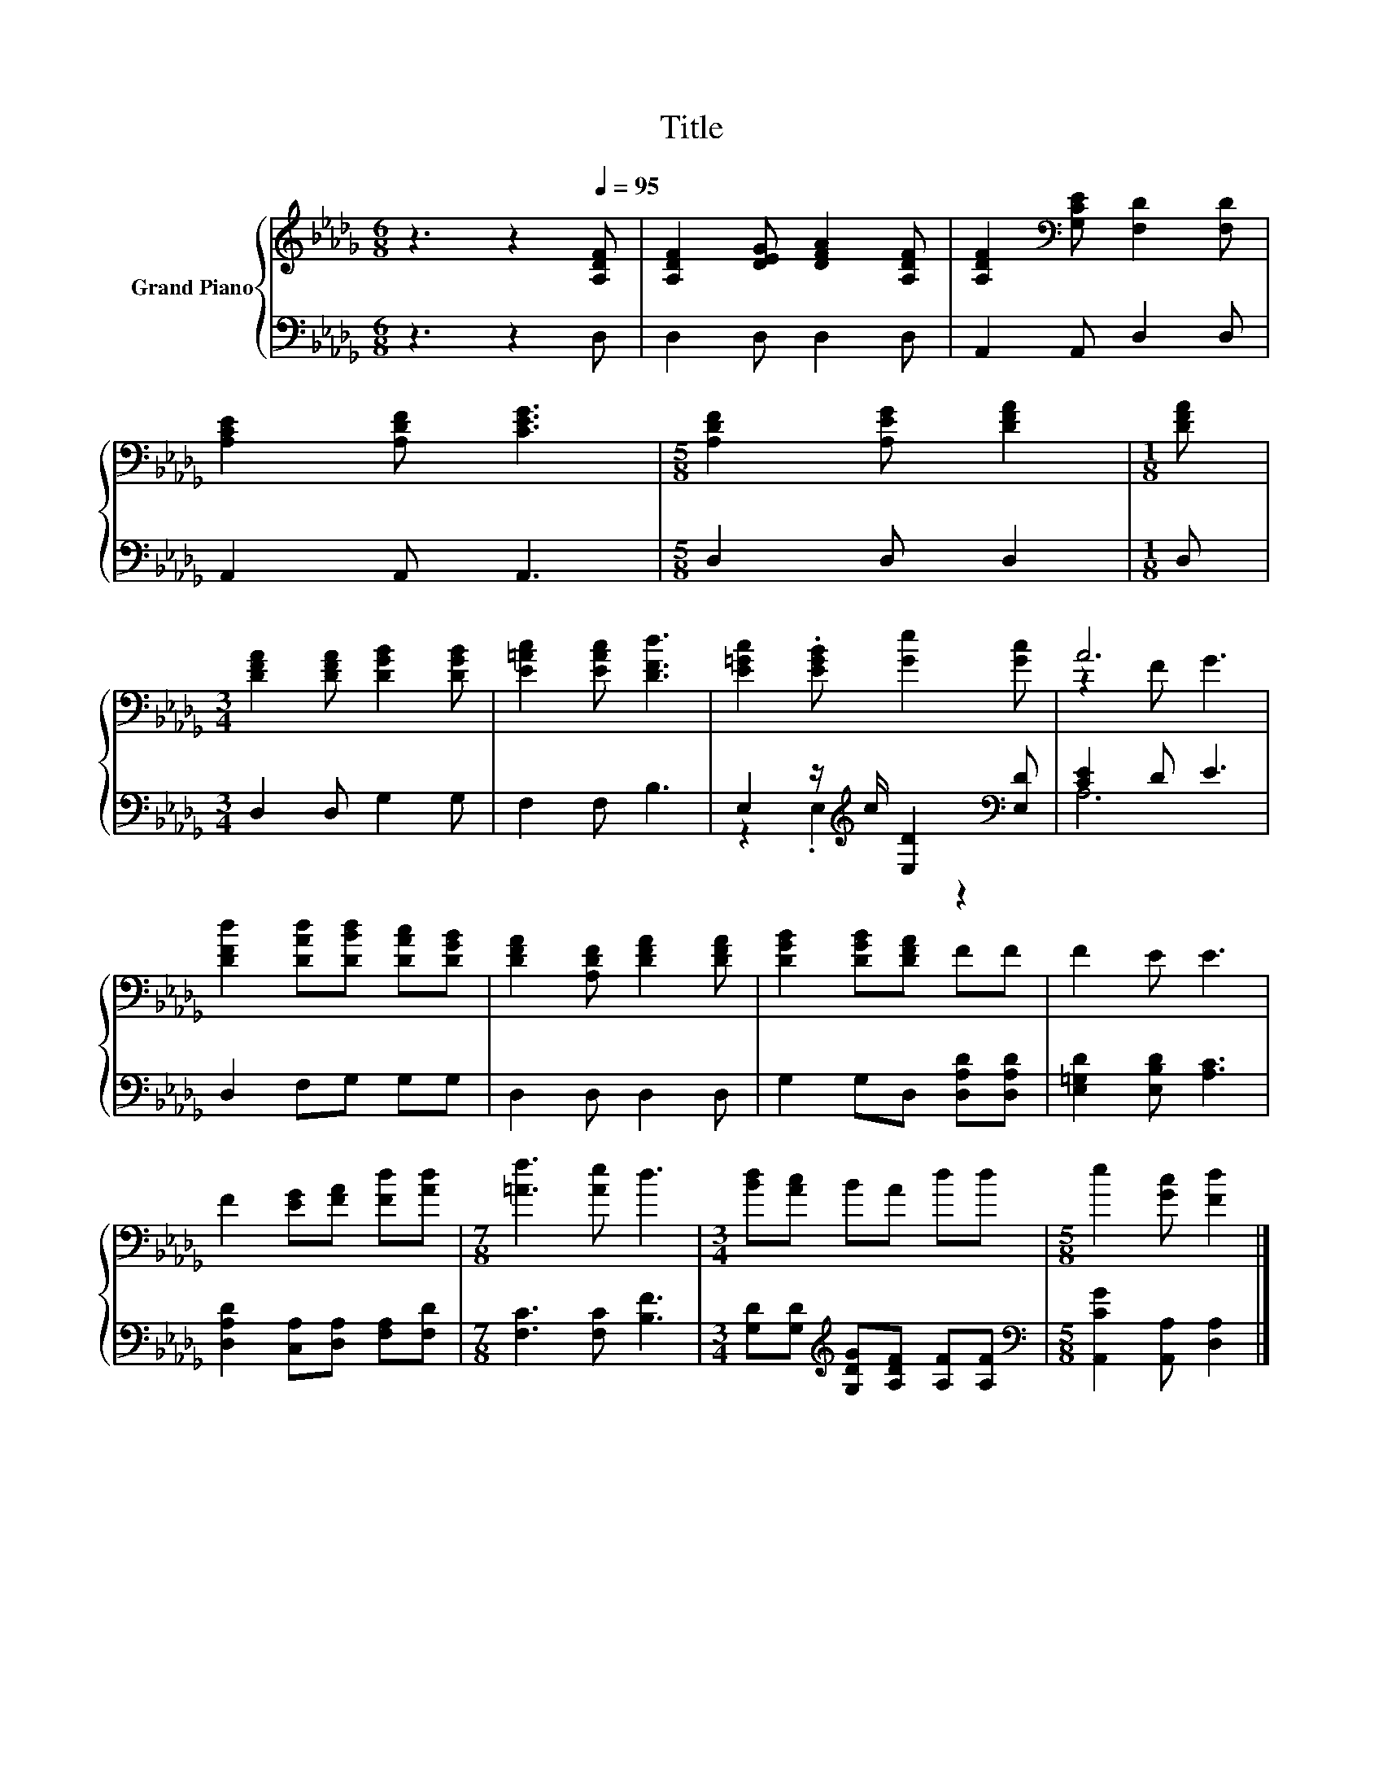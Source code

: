 X:1
T:Title
%%score { ( 1 4 ) | ( 2 3 ) }
L:1/8
M:6/8
K:Db
V:1 treble nm="Grand Piano"
V:4 treble 
V:2 bass 
V:3 bass 
V:1
 z3 z2[Q:1/4=95] [A,DF] | [A,DF]2 [DEG] [DFA]2 [A,DF] | [A,DF]2[K:bass] [G,CE] [F,D]2 [F,D] | %3
 [A,CE]2 [A,DF] [CEG]3 |[M:5/8] [A,DF]2 [A,EG] [DFA]2 |[M:1/8] [DFA] | %6
[M:3/4] [DFA]2 [DFA] [DGB]2 [DGB] | [E=Ac]2 [EAc] [DFd]3 | [E=Gc]2 .[EGB] [Ge]2 [Gc] | A6 | %10
 [DFd]2 [DAd][DBd] [DAc][DGB] | [DFA]2 [A,DF] [DFA]2 [DFA] | [DGB]2 [DGB][DFA] FF | F2 E E3 | %14
 F2 [EG][FA] [Fd][Ad] |[M:7/8] [=Af]3 [Ae] d3 |[M:3/4] [Bd][Ac] BA dd |[M:5/8] e2 [Gc] [Fd]2 |] %18
V:2
 z3 z2 D, | D,2 D, D,2 D, | A,,2 A,, D,2 D, | A,,2 A,, A,,3 |[M:5/8] D,2 D, D,2 |[M:1/8] D, | %6
[M:3/4] D,2 D, G,2 G, | F,2 F, B,3 | E,2 z/[K:treble] c/ [E,D]2[K:bass] [E,D] | [CE]2 D E3 | %10
 D,2 F,G, G,G, | D,2 D, D,2 D, | G,2 G,D, [D,A,D][D,A,D] | [E,=G,D]2 [E,B,D] [A,C]3 | %14
 [D,A,D]2 [C,A,][D,A,] [F,A,][F,D] |[M:7/8] [F,C]3 [F,C] [B,F]3 | %16
[M:3/4] [G,D][G,D][K:treble] [G,DG][A,DF] [A,F][A,F] |[M:5/8][K:bass] [A,,CG]2 [A,,A,] [D,A,]2 |] %18
V:3
 x6 | x6 | x6 | x6 |[M:5/8] x5 |[M:1/8] x |[M:3/4] x6 | x6 | z2 .E,2[K:treble] z2[K:bass] | A,6 | %10
 x6 | x6 | x6 | x6 | x6 |[M:7/8] x7 |[M:3/4] x2[K:treble] x4 |[M:5/8][K:bass] x5 |] %18
V:4
 x6 | x6 | x2[K:bass] x4 | x6 |[M:5/8] x5 |[M:1/8] x |[M:3/4] x6 | x6 | x6 | z2 F G3 | x6 | x6 | %12
 x6 | x6 | x6 |[M:7/8] x7 |[M:3/4] x6 |[M:5/8] x5 |] %18

